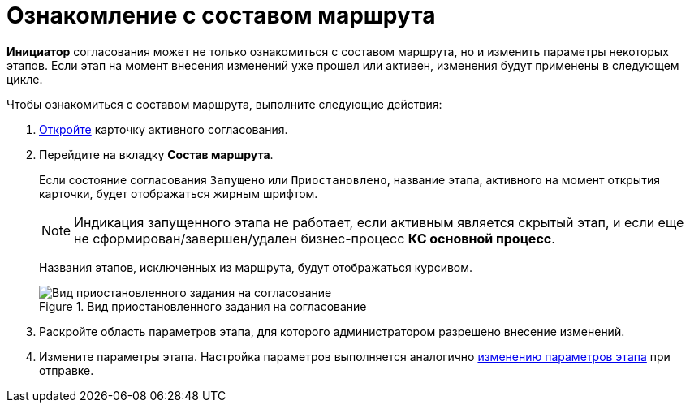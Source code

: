 = Ознакомление с составом маршрута

*Инициатор* согласования может не только ознакомиться с составом маршрута, но и изменить параметры некоторых этапов. Если этап на момент внесения изменений уже прошел или активен, изменения будут применены в следующем цикле.

.Чтобы ознакомиться с составом маршрута, выполните следующие действия:
. xref:Approval_open_active_approval.adoc[Откройте] карточку активного согласования.
. Перейдите на вкладку *Состав маршрута*.
+
Если состояние согласования `Запущено` или `Приостановлено`, название этапа, активного на момент открытия карточки, будет отображаться жирным шрифтом.
+
[NOTE]
====
Индикация запущенного этапа не работает, если активным является скрытый этап, и если еще не сформирован/завершен/удален бизнес-процесс *КС основной процесс*.
====
+
Названия этапов, исключенных из маршрута, будут отображаться курсивом.
+
.Вид приостановленного задания на согласование
image::ACard_change_stage_active.png[Вид приостановленного задания на согласование]
+
. Раскройте область параметров этапа, для которого администратором разрешено внесение изменений.
. Измените параметры этапа. Настройка параметров выполняется аналогично xref:Approving_change_stage_params.adoc[изменению параметров этапа] при отправке.
